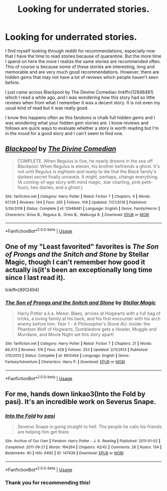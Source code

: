 #+TITLE: Looking for underrated stories.

* Looking for underrated stories.
:PROPERTIES:
:Author: NembeHeadTilt
:Score: 10
:DateUnix: 1596080102.0
:DateShort: 2020-Jul-30
:FlairText: Request
:END:
I find myself looking through reddit for recommendations, especially now that I have the time to read stories because of quarantine. But the more time I spend on here the more I realize the same stories are recommended often. This of course is because some of these stories are interesting, long and memorable and are very much good recommendations. However, there are hidden gems that may not have a lot of reviews which people haven't seen before.

I just came across Blackpool by The Devine Comedian linkffn(12948481) which I read a while ago, and I was wondering how this story had so little reviews when from what I remember it was a decent story. It is not even my usual kind of read but it was really good.

I know this happens often as this fandoms is chalk full hidden gems and I was wondering what your hidden gem stories are. I know reviews and follows are quick ways to evaluate whether a story is worth reading but I'm in the mood for a good story and I can't seem to find one.


** [[https://www.fanfiction.net/s/12948481/1/][*/Blackpool/*]] by [[https://www.fanfiction.net/u/45537/The-Divine-Comedian][/The Divine Comedian/]]

#+begin_quote
  COMPLETE. When Regulus is five, he nearly drowns in the sea off Blackpool. When Regulus is eleven, his brother befriends a ghost. It's not until Regulus is eighteen and ready to die that the Black family's darkest secret finally unravels. It might, perhaps, change everything. (A coming-of-age story with mind magic, star charting, pink petit-fours, two diaries, and a ghost.)
#+end_quote

^{/Site/:} ^{fanfiction.net} ^{*|*} ^{/Category/:} ^{Harry} ^{Potter} ^{*|*} ^{/Rated/:} ^{Fiction} ^{T} ^{*|*} ^{/Chapters/:} ^{9} ^{*|*} ^{/Words/:} ^{67,136} ^{*|*} ^{/Reviews/:} ^{144} ^{*|*} ^{/Favs/:} ^{265} ^{*|*} ^{/Follows/:} ^{109} ^{*|*} ^{/Updated/:} ^{7/21/2018} ^{*|*} ^{/Published/:} ^{5/26/2018} ^{*|*} ^{/Status/:} ^{Complete} ^{*|*} ^{/id/:} ^{12948481} ^{*|*} ^{/Language/:} ^{English} ^{*|*} ^{/Genre/:} ^{Family/Horror} ^{*|*} ^{/Characters/:} ^{Sirius} ^{B.,} ^{Regulus} ^{B.,} ^{Orion} ^{B.,} ^{Walburga} ^{B.} ^{*|*} ^{/Download/:} ^{[[http://www.ff2ebook.com/old/ffn-bot/index.php?id=12948481&source=ff&filetype=epub][EPUB]]} ^{or} ^{[[http://www.ff2ebook.com/old/ffn-bot/index.php?id=12948481&source=ff&filetype=mobi][MOBI]]}

--------------

*FanfictionBot*^{2.0.0-beta} | [[https://github.com/tusing/reddit-ffn-bot/wiki/Usage][Usage]]
:PROPERTIES:
:Author: FanfictionBot
:Score: 2
:DateUnix: 1596080120.0
:DateShort: 2020-Jul-30
:END:


** One of my "Least favorited" favorites is /The Son of Prongs and the Snitch and Stone/ by Stellar Magic, though I can't remember how good it actually is(it's been an exceptionally long time since I last read it).

linkffn(8912494)
:PROPERTIES:
:Author: Vercalos
:Score: 2
:DateUnix: 1596102179.0
:DateShort: 2020-Jul-30
:END:

*** [[https://www.fanfiction.net/s/8912494/1/][*/The Son of Prongs and the Snitch and Stone/*]] by [[https://www.fanfiction.net/u/2990170/Stellar-Magic][/Stellar Magic/]]

#+begin_quote
  Harry Potter a.k.a. Messr. Blaez, arrives at Hogwarts with a full bag of tricks, a loving family at his back, and his first encounter with his arch enemy before him. Year 1 - A Philosopher's Stone AU. Inside: the Phantom Wolf of Hogwarts, Dumbledore gets a Howler, Muggle and Mundane, and Movie Night set this story apart!
#+end_quote

^{/Site/:} ^{fanfiction.net} ^{*|*} ^{/Category/:} ^{Harry} ^{Potter} ^{*|*} ^{/Rated/:} ^{Fiction} ^{T} ^{*|*} ^{/Chapters/:} ^{21} ^{*|*} ^{/Words/:} ^{89,473} ^{*|*} ^{/Reviews/:} ^{176} ^{*|*} ^{/Favs/:} ^{428} ^{*|*} ^{/Follows/:} ^{253} ^{*|*} ^{/Updated/:} ^{2/11/2013} ^{*|*} ^{/Published/:} ^{1/15/2013} ^{*|*} ^{/Status/:} ^{Complete} ^{*|*} ^{/id/:} ^{8912494} ^{*|*} ^{/Language/:} ^{English} ^{*|*} ^{/Genre/:} ^{Fantasy/Adventure} ^{*|*} ^{/Characters/:} ^{Harry} ^{P.} ^{*|*} ^{/Download/:} ^{[[http://www.ff2ebook.com/old/ffn-bot/index.php?id=8912494&source=ff&filetype=epub][EPUB]]} ^{or} ^{[[http://www.ff2ebook.com/old/ffn-bot/index.php?id=8912494&source=ff&filetype=mobi][MOBI]]}

--------------

*FanfictionBot*^{2.0.0-beta} | [[https://github.com/tusing/reddit-ffn-bot/wiki/Usage][Usage]]
:PROPERTIES:
:Author: FanfictionBot
:Score: 1
:DateUnix: 1596102198.0
:DateShort: 2020-Jul-30
:END:


** For me, hands down linkao3(Into the Fold by pasi). It's an incredible work on Severus Snape.
:PROPERTIES:
:Author: Flye_Autumne
:Score: 1
:DateUnix: 1596122178.0
:DateShort: 2020-Jul-30
:END:

*** [[https://archiveofourown.org/works/147439][*/Into the Fold/*]] by [[https://www.archiveofourown.org/users/pasi/pseuds/pasi][/pasi/]]

#+begin_quote
  Severus Snape is going straight to hell. The people he calls his friends are helping him get there.
#+end_quote

^{/Site/:} ^{Archive} ^{of} ^{Our} ^{Own} ^{*|*} ^{/Fandom/:} ^{Harry} ^{Potter} ^{-} ^{J.} ^{K.} ^{Rowling} ^{*|*} ^{/Published/:} ^{2011-01-02} ^{*|*} ^{/Completed/:} ^{2011-09-21} ^{*|*} ^{/Words/:} ^{164264} ^{*|*} ^{/Chapters/:} ^{42/42} ^{*|*} ^{/Comments/:} ^{26} ^{*|*} ^{/Kudos/:} ^{134} ^{*|*} ^{/Bookmarks/:} ^{60} ^{*|*} ^{/Hits/:} ^{6492} ^{*|*} ^{/ID/:} ^{147439} ^{*|*} ^{/Download/:} ^{[[https://archiveofourown.org/downloads/147439/Into%20the%20Fold.epub?updated_at=1570130282][EPUB]]} ^{or} ^{[[https://archiveofourown.org/downloads/147439/Into%20the%20Fold.mobi?updated_at=1570130282][MOBI]]}

--------------

*FanfictionBot*^{2.0.0-beta} | [[https://github.com/tusing/reddit-ffn-bot/wiki/Usage][Usage]]
:PROPERTIES:
:Author: FanfictionBot
:Score: 1
:DateUnix: 1596122195.0
:DateShort: 2020-Jul-30
:END:


*** Thank you for recommending this!
:PROPERTIES:
:Author: kikechan
:Score: 1
:DateUnix: 1596429761.0
:DateShort: 2020-Aug-03
:END:

